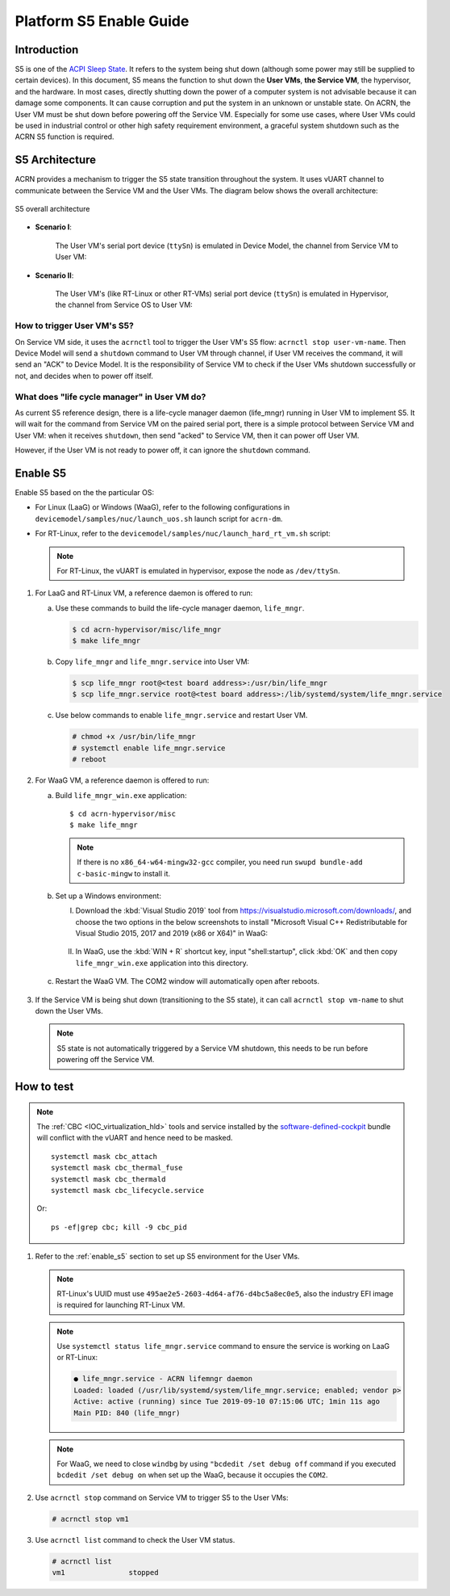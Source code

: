 .. _enable-s5:

Platform S5 Enable Guide
########################

Introduction
************

S5 is one of the `ACPI Sleep State <http://acpi.sourceforge.net/documentation/sleep.html>`_.
It refers to the system being shut down (although some power may still be supplied to
certain devices). In this document, S5 means the function to shut down the
**User VMs**, **the Service VM**,  the hypervisor, and the hardware. In most cases,
directly shutting down the power of a computer system is not advisable because it can
damage some components. It can cause corruption and put the system in an unknown or
unstable state. On ACRN, the User VM must be shut down before powering off the Service VM.
Especially for some use cases, where User VMs could be used in industrial control or other
high safety requirement environment, a graceful system shutdown such as the ACRN S5
function is required.

S5 Architecture
***************

ACRN provides a mechanism to trigger the S5 state transition throughout the system.
It uses vUART channel to communicate between the Service VM and the User VMs.
The diagram below shows the overall architecture:

.. figure:: images/s5_overall_architecture.png
   :align: center

   S5 overall architecture

- **Scenario I**:

    The User VM's serial port device (``ttySn``) is emulated in Device Model, the channel from Service VM to User VM:

    .. graphviz:: images/s5-scenario-1.dot
       :name: s5-scenario-1

- **Scenario II**:

    The User VM's (like RT-Linux or other RT-VMs) serial port device (``ttySn``) is emulated in Hypervisor,
    the channel from Service OS to User VM:

    .. graphviz:: images/s5-scenario-2.dot
       :name: s5-scenario-2

How to trigger User VM's S5?
============================

On Service VM side, it uses the ``acrnctl`` tool to trigger the User VM's S5 flow:
``acrnctl stop user-vm-name``. Then Device Model will send a ``shutdown`` command
to User VM through channel, if User VM receives the command, it will send an "ACK"
to Device Model. It is the responsibility of Service VM to check if the User VMs
shutdown successfully or not, and decides when to power off itself.

What does "life cycle manager" in User VM do?
=============================================

As current S5 reference design, there is a life-cycle manager daemon (life_mngr) running in
User VM to implement S5. It will wait for the command from Service VM on the
paired serial port, there is a simple protocol between Service VM and User VM:
when it receives ``shutdown``, then send "acked" to Service VM, then it can power off
User VM.

However, if the User VM is not ready to power off, it can ignore the ``shutdown`` command.

.. _enable_s5:

Enable S5
*********

Enable S5 based on the the particular OS:

* For Linux (LaaG) or Windows (WaaG), refer to the following configurations in
  ``devicemodel/samples/nuc/launch_uos.sh`` launch script for ``acrn-dm``.

  .. literalinclude:: ../../../../devicemodel/samples/nuc/launch_uos.sh
     :name: laag-waag-script
     :caption: LaaG/WaaG launch script
     :linenos:
     :lines: 97-117
     :emphasize-lines: 2-4,17
     :language: bash

* For RT-Linux, refer to the ``devicemodel/samples/nuc/launch_hard_rt_vm.sh`` script:

  .. literalinclude:: ../../../../devicemodel/samples/nuc/launch_hard_rt_vm.sh
     :name: rt-script
     :caption: RT-Linux launch script
     :linenos:
     :lines: 42-58
     :emphasize-lines: 2-3,13
     :language: bash

  .. note:: For RT-Linux, the vUART is emulated in hypervisor, expose the node as ``/dev/ttySn``.

#. For LaaG and RT-Linux VM, a reference daemon is offered to run:

   a. Use these commands to build the life-cycle manager daemon, ``life_mngr``.

      .. code-block:: none
   
         $ cd acrn-hypervisor/misc/life_mngr
         $ make life_mngr

   #. Copy ``life_mngr`` and ``life_mngr.service`` into User VM:

      .. code-block:: none

         $ scp life_mngr root@<test board address>:/usr/bin/life_mngr
         $ scp life_mngr.service root@<test board address>:/lib/systemd/system/life_mngr.service

   #. Use below commands to enable ``life_mngr.service`` and restart User VM.

      .. code-block:: none

         # chmod +x /usr/bin/life_mngr
         # systemctl enable life_mngr.service
         # reboot

#. For WaaG VM, a reference daemon is offered to run:

   a) Build ``life_mngr_win.exe`` application::

        $ cd acrn-hypervisor/misc
        $ make life_mngr

      .. note:: If there is no ``x86_64-w64-mingw32-gcc`` compiler, you need run ``swupd bundle-add c-basic-mingw``
         to install it.

   #) Set up a Windows environment:

      I) Download the :kbd:`Visual Studio 2019` tool from `<https://visualstudio.microsoft.com/downloads/>`_,
         and choose the two options in the below screenshots to install "Microsoft Visual C++ Redistributable
         for Visual Studio 2015, 2017 and 2019 (x86 or X64)" in WaaG:

         .. figure:: images/Microsoft-Visual-C-install-option-1.png

         .. figure:: images/Microsoft-Visual-C-install-option-2.png

      #) In WaaG, use the :kbd:`WIN + R` shortcut key, input "shell:startup", click :kbd:`OK`
         and then copy ``life_mngr_win.exe`` application into this directory.

         .. figure:: images/run-shell-startup.png

         .. figure:: images/launch-startup.png

   #) Restart the WaaG VM. The COM2 window will automatically open after reboots.

         .. figure:: images/open-com-success.png

#. If the Service VM is being shut down (transitioning to the S5 state), it can call
   ``acrnctl stop vm-name`` to shut down the User VMs.

   .. note:: S5 state is not automatically triggered by a Service VM shutdown, this needs
      to be run before powering off the Service VM.

How to test
***********

.. note:: The :ref:`CBC <IOC_virtualization_hld>` tools and service installed by
   the `software-defined-cockpit
   <https://github.com/clearlinux/clr-bundles/blob/master/bundles/software-defined-cockpit>`_ bundle
   will conflict with the vUART and hence need to be masked.

   ::

      systemctl mask cbc_attach
      systemctl mask cbc_thermal_fuse
      systemctl mask cbc_thermald
      systemctl mask cbc_lifecycle.service

   Or::

      ps -ef|grep cbc; kill -9 cbc_pid

#. Refer to the :ref:`enable_s5` section to set up S5 environment for the User VMs.

   .. note:: RT-Linux's UUID must use ``495ae2e5-2603-4d64-af76-d4bc5a8ec0e5``, also the
      industry EFI image is required for launching RT-Linux VM.

   .. note:: Use ``systemctl status life_mngr.service`` command to ensure the service 
      is working on LaaG or RT-Linux:

      .. code-block:: console
     
           ● life_mngr.service - ACRN lifemngr daemon
           Loaded: loaded (/usr/lib/systemd/system/life_mngr.service; enabled; vendor p>
           Active: active (running) since Tue 2019-09-10 07:15:06 UTC; 1min 11s ago
           Main PID: 840 (life_mngr)

   .. note:: For WaaG, we need to close ``windbg`` by using ``"bcdedit /set debug off`` command
      if you executed ``bcdedit /set debug on`` when set up the WaaG, because it occupies the ``COM2``.

#. Use ``acrnctl stop`` command on Service VM to trigger S5 to the User VMs:

   .. code-block:: console

      # acrnctl stop vm1

#. Use ``acrnctl list`` command to check the User VM status.

   .. code-block:: console

      # acrnctl list
      vm1		stopped
